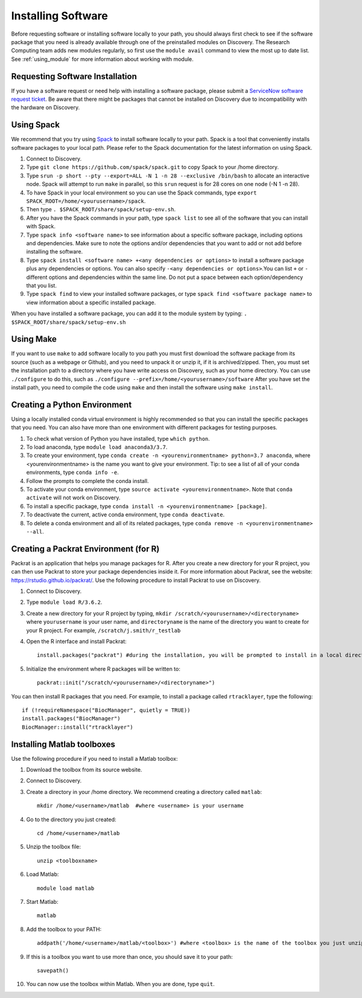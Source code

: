 .. _installing_software:

********************
Installing Software
********************

Before requesting software or installing software locally to your path, you should always first
check to see if the software package that you need is already available through one of the preinstalled
modules on Discovery. The Research Computing team adds new modules regularly, so first use the ``module avail`` command
to view the most up to date list. See :ref:`using_module` for more information about working with module.

Requesting Software Installation
=================================

If you have a software request or need help with installing a software package, please submit a `ServiceNow
software request ticket <https://service.northeastern.edu/tech?id=sc_cat_item&sys_id=777c510bdbebd340a37cd206ca9619b0>`_. Be aware that there might be packages that cannot be installed on Discovery due
to incompatibility with the hardware on Discovery.

Using Spack
===========

We recommend that you try using `Spack <https://spack.io/>`_ to install software locally to your path. Spack is a tool that conveniently installs
software packages to your local path. Please refer to the Spack documentation for the latest information on using Spack.

1. Connect to Discovery.
2. Type ``git clone https://github.com/spack/spack.git``  to copy Spack to your /home directory.
3. Type ``srun -p short --pty --export=ALL -N 1 -n 28 --exclusive /bin/bash`` to allocate an interactive node. Spack will attempt to run ``make`` in parallel, so this ``srun`` request is for 28 cores on one node (-N 1 -n 28).
4. To have Spack in your local environment so you can use the Spack commands, type ``export SPACK_ROOT=/home/<yourusername>/spack``.
5. Then type ``. $SPACK_ROOT/share/spack/setup-env.sh``.
6. After you have the Spack commands in your path, type ``spack list`` to see all of the software that you can install with Spack.
7. Type ``spack info <software name>`` to see information about a specific software package, including options and dependencies. Make sure to note the options and/or dependencies that you want to add or not add before installing the software.
8. Type ``spack install <software name> +<any dependencies or options>`` to install a software package plus any dependencies or options. You can also specify ``-<any dependencies or options>``.You can list ``+`` or ``-`` different options and dependencies within the same line. Do not put a space between each option/dependency that you list.
9. Type ``spack find`` to view your installed software packages, or type ``spack find <software package name>`` to view information about a specific installed package.

When you have installed a software package, you can add it to the module system by typing:
``. $SPACK_ROOT/share/spack/setup-env.sh``

Using Make
==========

If you want to use ``make`` to add software locally to you path you must first download the
software package from its source (such as a webpage or Github), and you need to unpack it or unzip it, if it is archived/zipped.
Then, you must set the installation path to a directory where you have write access on Discovery, such as your home directory.
You can use ``./configure`` to do this, such as  ``./configure --prefix=/home/<yourusername>/software``
After you have set the install path, you need to compile the code using ``make`` and then install the software using ``make install``.

.. _creating_python:

Creating a Python Environment
==============================

Using a locally installed conda virtual environment is highly recommended so that you can install the specific packages that you need.
You can also have more than one environment with different packages for testing purposes.

1. To check what version of Python you have installed, type ``which python``.
2. To load anaconda, type ``module load anaconda3/3.7``.
3. To create your environment, type ``conda create -n <yourenvironmentname> python=3.7 anaconda``, where <yourenvironmentname> is the name you want to give your environment. Tip: to see a list of all of your conda environments, type ``conda info -e``.
4. Follow the prompts to complete the conda install.
5. To activate your conda environment, type ``source activate <yourenvironmentname>``. Note that ``conda activate`` will not work on Discovery.
6. To install a specific package, type ``conda install -n <yourenvironmentname> [package]``.
7. To deactivate the current, active conda environment, type ``conda deactivate``.
8. To delete a conda environment and all of its related packages, type ``conda remove -n <yourenvironmentname> --all``.

Creating a Packrat Environment (for R)
======================================

Packrat is an application that helps you manage packages for R. After you create a new directory for your R project, you can then use Packrat
to store your package dependencies inside it. For more information about Packrat, see the website: https://rstudio.github.io/packrat/.
Use the following procedure to install Packrat to use on Discovery.

1. Connect to Discovery.
2. Type ``module load R/3.6.2``.
3. Create a new directory for your R project by typing, ``mkdir /scratch/<yourusername>/<directoryname>`` where ``yourusername`` is your user name, and ``directoryname`` is the name of the directory you want to create for your R project. For example, ``/scratch/j.smith/r_testlab``
4. Open the R interface and install Packrat::

    install.packages("packrat") #during the installation, you will be prompted to install in a local directory, as you cannot install as root

5. Initialize the environment where R packages will be written to::

    packrat::init("/scratch/<yourusername>/<directoryname>")

You can then install R packages that you need. For example, to install a package called ``rtracklayer``, type the following::

   if (!requireNamespace("BiocManager", quietly = TRUE))
   install.packages("BiocManager")
   BiocManager::install("rtracklayer")


Installing Matlab toolboxes
===========================

Use the following procedure if you need to install a Matlab toolbox:

1. Download the toolbox from its source website.
2. Connect to Discovery.
3. Create a directory in your /home directory. We recommend creating a directory called ``matlab``::

    mkdir /home/<username>/matlab  #where <username> is your username

4. Go to the directory you just created::

    cd /home/<username>/matlab

5. Unzip the toolbox file::

    unzip <toolboxname>

6. Load Matlab::

    module load matlab

7. Start Matlab::

    matlab

8. Add the toolbox to your PATH::

    addpath('/home/<username>/matlab/<toolbox>') #where <toolbox> is the name of the toolbox you just unzipped

9. If this is a toolbox you want to use more than once, you should save it to your path::

    savepath()

10. You can now use the toolbox within Matlab. When you are done, type ``quit``.
